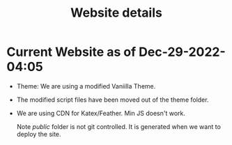 #+TITLE: Website details




* Current Website as of Dec-29-2022-04:05

- Theme: We are using a modified Vaniilla Theme.
- The modified script files have been moved out of the theme folder.
- We are using CDN for Katex/Feather. Min JS doesn't work.

  Note /public/ folder is not git controlled. It is generated when we want to deploy the site.
   
  
